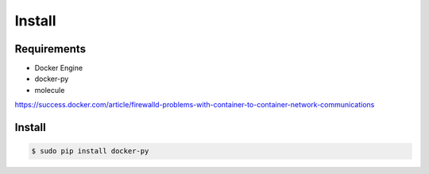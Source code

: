*******
Install
*******

Requirements
============

* Docker Engine
* docker-py
* molecule

https://success.docker.com/article/firewalld-problems-with-container-to-container-network-communications

Install
=======

.. code-block:: bash

  $ sudo pip install docker-py
